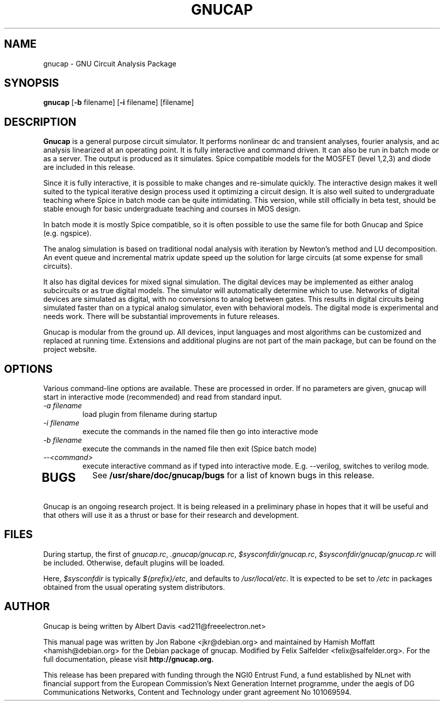 .\" Hey, Emacs!  This is an -*- nroff -*- source file.
.TH GNUCAP 1 "November 2001" "Debian Project" "Debian GNU"

.SH NAME
gnucap \- GNU Circuit Analysis Package
.SH SYNOPSIS
.B gnucap
[\fB-b\fP filename] [\fB-i\fP filename] [filename]
.br
.SH DESCRIPTION
.B Gnucap
is a general purpose circuit simulator.  It performs nonlinear
dc and transient analyses, fourier analysis, and ac analysis
linearized at an operating point.  It is fully interactive and
command driven.  It can also be run in batch mode or as a server.
The output is produced as it simulates.  Spice compatible models
for the MOSFET (level 1,2,3) and diode are included in this
release.
.PP
Since it is fully interactive, it is possible to make changes and
re-simulate quickly.  The interactive design makes it well suited
to the typical iterative design process used it optimizing a circuit
design.  It is also well suited to undergraduate teaching where
Spice in batch mode can be quite intimidating.  This version, while
still officially in beta test, should be stable enough for basic
undergraduate teaching and courses in MOS design.
.PP
In batch mode it is mostly Spice compatible, so it is often possible
to use the same file for both Gnucap and Spice (e.g. ngspice).
.PP
The analog simulation is based on traditional nodal analysis with
iteration by Newton's method and LU decomposition.  An event queue
and incremental matrix update speed up the solution for large
circuits (at some expense for small circuits).
.PP
It also has digital devices for mixed signal simulation.  The
digital devices may be implemented as either analog subcircuits or
as true digital models.  The simulator will automatically determine
which to use.  Networks of digital devices are simulated as digital,
with no conversions to analog between gates.  This results in
digital circuits being simulated faster than on a typical analog
simulator, even with behavioral models.  The digital mode is
experimental and needs work.  There will be substantial improvements
in future releases.
.PP
Gnucap is modular from the ground up. All devices, input languages and most
algorithms can be customized and replaced at running time. Extensions and
additional plugins are not part of the main package, but can be found on the
project website.

.SH OPTIONS
Various command-line options are available. These are processed in order.
If no parameters are given, gnucap will start in interactive
mode (recommended) and read from standard input.
.TP
\fI-a filename\fP
load plugin from filename during startup
.TP
\fI-i filename\fI
execute the commands in the named file then go into interactive mode
.TP
\fI-b filename\fP
execute the commands in the named file then exit (Spice batch mode)
.TP
\fI--<command>\fP
execute interactive command as if typed into interactive mode. E.g. --verilog,
switches to verilog mode.
.TP
.SH BUGS
See 
.B /usr/share/doc/gnucap/bugs
for a list of known bugs in this release.
.PP
Gnucap is an ongoing research project. It is being released in a
preliminary phase in hopes that it will be useful and that others
will use it as a thrust or base for their research and development.

.SH FILES

During startup, the first of
\fIgnucap.rc\fP,
\fI.gnucap/gnucap.rc\fP,
\fI$sysconfdir/gnucap.rc\fP,
\fI$sysconfdir/gnucap/gnucap.rc\fP will be included. Otherwise, default plugins will be loaded.

Here, \fI$sysconfdir\fP is typically \fI${prefix}/etc\fP, and defaults to \fI/usr/local/etc\fP.
It is expected to be set to \fI/etc\fP in packages obtained from the usual
operating system distributors.

.SH AUTHOR
Gnucap is being written by Albert Davis <ad211@freeelectron.net>
.PP
This manual page was written by Jon Rabone <jkr@debian.org> and maintained
by Hamish Moffatt <hamish@debian.org> for the Debian package of gnucap.
Modified by Felix Salfelder <felix@salfelder.org>.
For the full documentation, please visit
.B http://gnucap.org.
.PP
This release has been prepared with funding through the NGI0 Entrust Fund, a
fund established by NLnet with financial support from the European Commission's
Next Generation Internet programme, under the aegis of DG Communications
Networks, Content and Technology under grant agreement No 101069594.
